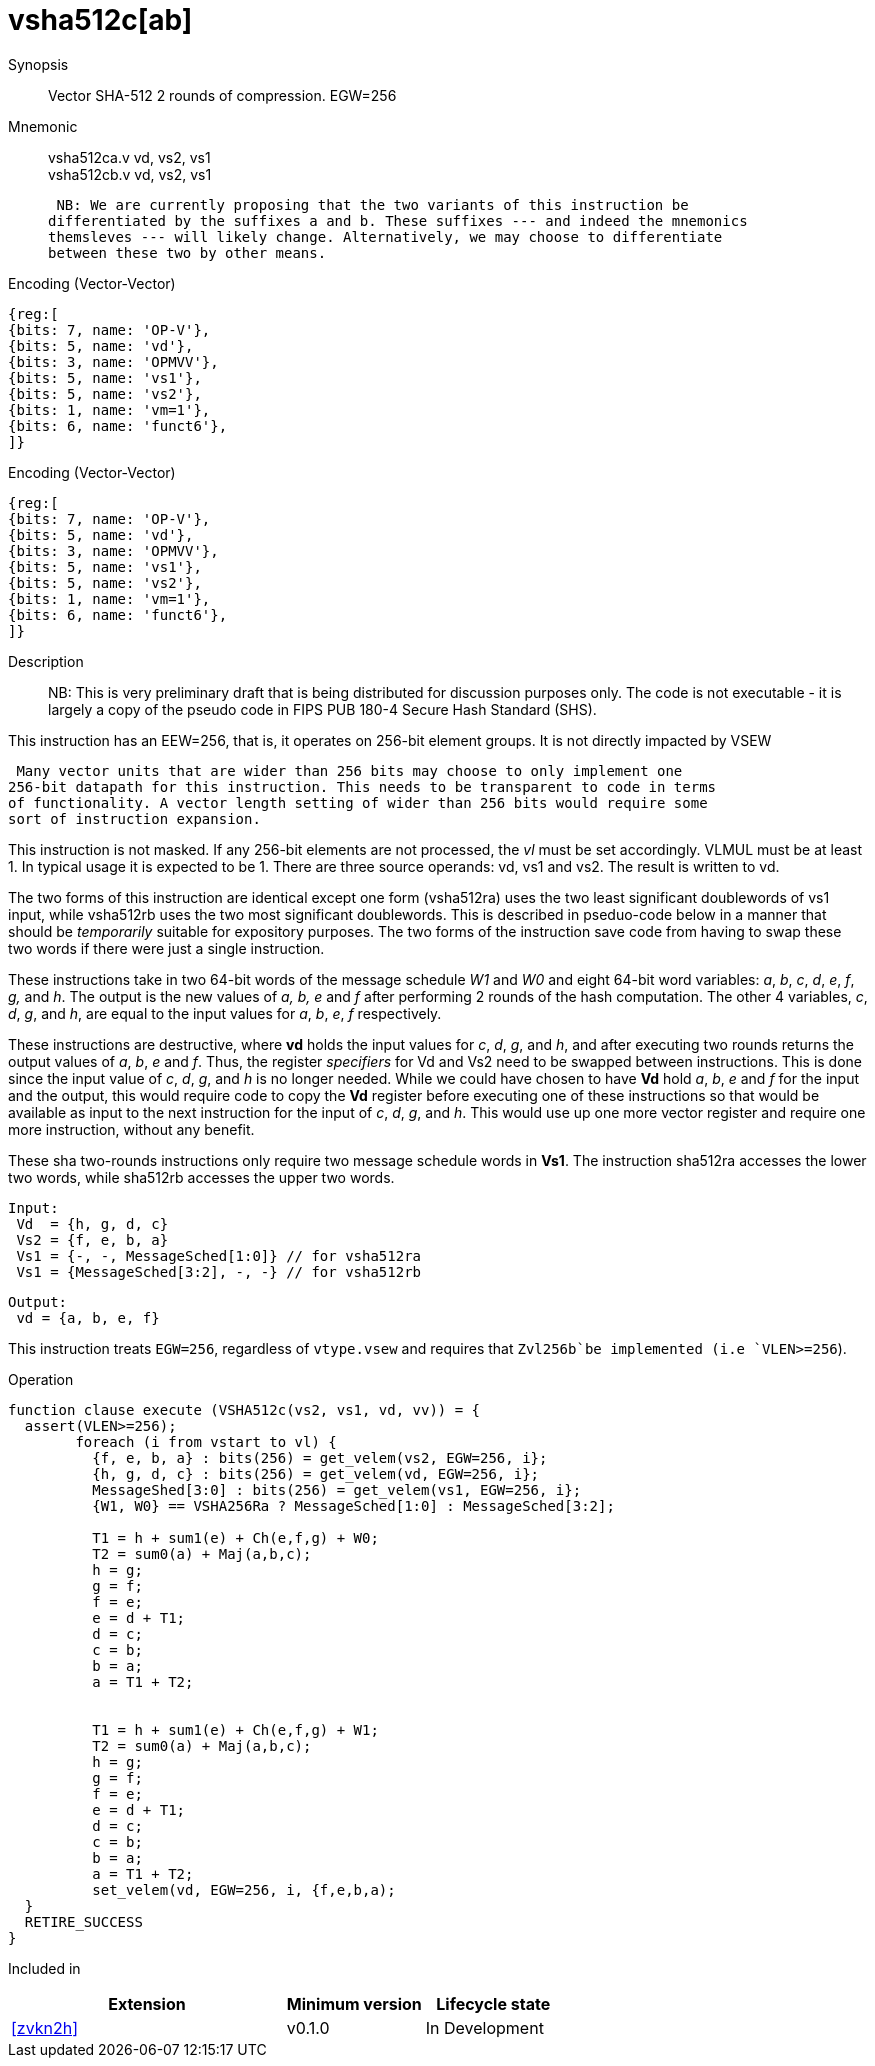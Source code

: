 [[insns-vsha512c, Vector SHA-512 Compression]]
= vsha512c[ab]

Synopsis::
Vector SHA-512 2 rounds of compression. EGW=256

Mnemonic::
vsha512ca.v vd, vs2, vs1 +
vsha512cb.v vd, vs2, vs1

 NB: We are currently proposing that the two variants of this instruction be 
differentiated by the suffixes a and b. These suffixes --- and indeed the mnemonics
themsleves --- will likely change. Alternatively, we may choose to differentiate
between these two by other means.

Encoding (Vector-Vector)::
[wavedrom, , svg]
....
{reg:[
{bits: 7, name: 'OP-V'},
{bits: 5, name: 'vd'},
{bits: 3, name: 'OPMVV'},
{bits: 5, name: 'vs1'},
{bits: 5, name: 'vs2'},
{bits: 1, name: 'vm=1'},
{bits: 6, name: 'funct6'},
]}
....

Encoding (Vector-Vector)::
[wavedrom, , svg]
....
{reg:[
{bits: 7, name: 'OP-V'},
{bits: 5, name: 'vd'},
{bits: 3, name: 'OPMVV'},
{bits: 5, name: 'vs1'},
{bits: 5, name: 'vs2'},
{bits: 1, name: 'vm=1'},
{bits: 6, name: 'funct6'},
]}
....

Description:: 
NB: This is very preliminary draft that is being distributed for discussion purposes only. The code is not
executable - it is largely a copy of the pseudo code in FIPS PUB 180-4 Secure Hash Standard (SHS).

This instruction has an EEW=256, that is, it operates on 256-bit element groups.
It is not directly impacted by VSEW

 Many vector units that are wider than 256 bits may choose to only implement one
256-bit datapath for this instruction. This needs to be transparent to code in terms
of functionality. A vector length setting of wider than 256 bits would require some
sort of instruction expansion.

This instruction is not masked. If any 256-bit elements are not processed, the _vl_
must be set accordingly.
VLMUL must be at least 1. In typical usage it is expected to be 1.
There are three source operands: vd, vs1 and vs2. The result
is written to vd.

The two forms of this instruction are identical except one form (vsha512ra) uses the
two least significant doublewords of vs1 input, while vsha512rb uses the 
two most significant doublewords. This is described in pseduo-code below in a manner
that should be _temporarily_ suitable for expository purposes.
The two forms of the instruction save code from having to swap these two words
if there were just a single instruction.

These instructions take in two 64-bit words of the message schedule _W1_ and _W0_
and eight 64-bit word variables: _a_, _b_, _c_, _d_, _e_, _f_, _g,_ and _h_. The
output is the new values of _a, b, e_ and _f_ after performing 2 rounds of the hash
computation. The other 4 variables, _c_, _d_, _g_, and _h_, are equal to the input values for _a_, _b_, _e_, _f_ respectively.

These instructions are destructive, where *vd* holds the input values for _c_, _d_,
_g_, and _h_, and after executing two rounds returns the output values of
_a_, _b_, _e_ and _f_.
Thus, the register _specifiers_ for Vd and Vs2 need to be swapped between
instructions. This is done since the input value of _c_, _d_, _g_, and _h_ is no
longer needed. While we could have chosen to have *Vd* hold _a_, _b_, _e_ and _f_ for
the input and the output, this would require code to copy the *Vd* register before
executing one of these instructions so that would be available as input to the next
instruction for the input of _c_, _d_, _g_, and _h_. This would use up one more
vector register and require one more instruction, without any benefit.

These sha two-rounds instructions only require two message schedule words in *Vs1*.
The instruction sha512ra accesses the lower two words, while sha512rb accesses
the upper two words.

 Input:
  Vd  = {h, g, d, c}
  Vs2 = {f, e, b, a}
  Vs1 = {-, -, MessageSched[1:0]} // for vsha512ra
  Vs1 = {MessageSched[3:2], -, -} // for vsha512rb
 
 Output:
  vd = {a, b, e, f}

This instruction treats `EGW=256`, regardless of `vtype.vsew` and requires that
 `Zvl256b`be implemented (i.e `VLEN>=256`).

Operation::
[source,sail-ish]
--
function clause execute (VSHA512c(vs2, vs1, vd, vv)) = {
  assert(VLEN>=256);
	foreach (i from vstart to vl) {
	  {f, e, b, a} : bits(256) = get_velem(vs2, EGW=256, i};
	  {h, g, d, c} : bits(256) = get_velem(vd, EGW=256, i};
	  MessageShed[3:0] : bits(256) = get_velem(vs1, EGW=256, i};
	  {W1, W0} == VSHA256Ra ? MessageSched[1:0] : MessageSched[3:2];

	  T1 = h + sum1(e) + Ch(e,f,g) + W0;
	  T2 = sum0(a) + Maj(a,b,c);
	  h = g;
	  g = f;
	  f = e;	
	  e = d + T1;
	  d = c;
	  c = b;
	  b = a;
	  a = T1 + T2;


	  T1 = h + sum1(e) + Ch(e,f,g) + W1;
	  T2 = sum0(a) + Maj(a,b,c);
	  h = g;
	  g = f;
	  f = e;	
	  e = d + T1;
	  d = c;
	  c = b;
	  b = a;
	  a = T1 + T2;
	  set_velem(vd, EGW=256, i, {f,e,b,a);
  }
  RETIRE_SUCCESS
}
--

Included in::
[%header,cols="4,2,2"]
|===
|Extension
|Minimum version
|Lifecycle state

| <<zvkn2h>>
| v0.1.0
| In Development
|===



